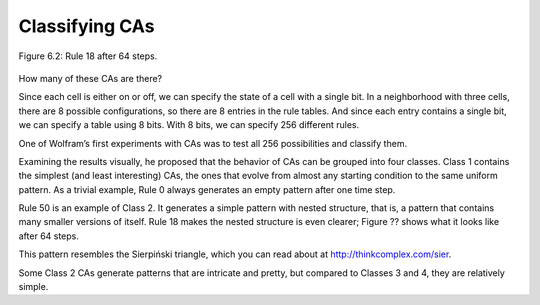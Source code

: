 Classifying CAs
---------------

.. _fig_cpp_reference:

.. figure:: Figures/thinkcomplexity2017.png
   :align: center
   :alt: "Figure 6.2: Rule 18 after 64 steps."

   Figure 6.2: Rule 18 after 64 steps.

How many of these CAs are there?

Since each cell is either on or off, we can specify the state of a cell with a single bit. In a neighborhood with three cells, there are 8 possible configurations, so there are 8 entries in the rule tables. And since each entry contains a single bit, we can specify a table using 8 bits. With 8 bits, we can specify 256 different rules.

One of Wolfram’s first experiments with CAs was to test all 256 possibilities and classify them.

Examining the results visually, he proposed that the behavior of CAs can be grouped into four classes. Class 1 contains the simplest (and least interesting) CAs, the ones that evolve from almost any starting condition to the same uniform pattern. As a trivial example, Rule 0 always generates an empty pattern after one time step.

Rule 50 is an example of Class 2. It generates a simple pattern with nested structure, that is, a pattern that contains many smaller versions of itself. Rule 18 makes the nested structure is even clearer; Figure ?? shows what it looks like after 64 steps.

This pattern resembles the Sierpiński triangle, which you can read about at http://thinkcomplex.com/sier.

Some Class 2 CAs generate patterns that are intricate and pretty, but compared to Classes 3 and 4, they are relatively simple.